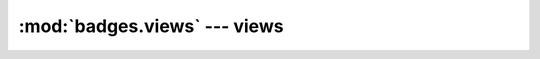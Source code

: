 =================================================
:mod:`badges.views` --- views
=================================================

.. todo
